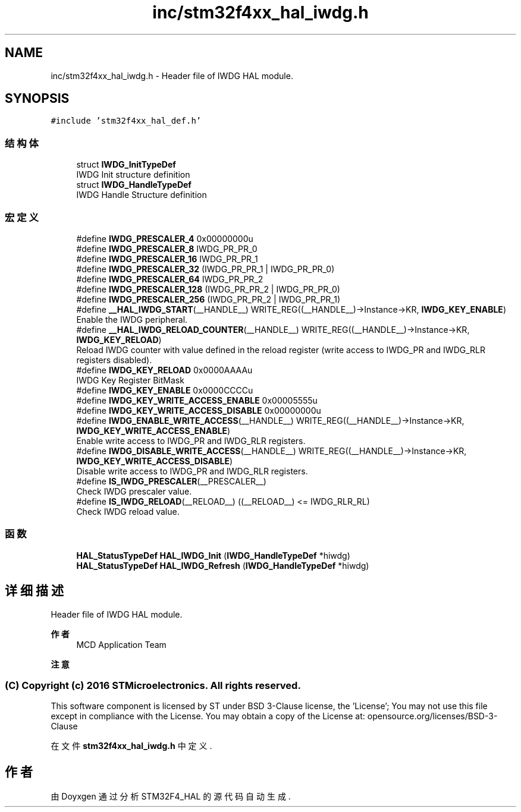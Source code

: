 .TH "inc/stm32f4xx_hal_iwdg.h" 3 "2020年 八月 7日 星期五" "Version 1.24.0" "STM32F4_HAL" \" -*- nroff -*-
.ad l
.nh
.SH NAME
inc/stm32f4xx_hal_iwdg.h \- Header file of IWDG HAL module\&.  

.SH SYNOPSIS
.br
.PP
\fC#include 'stm32f4xx_hal_def\&.h'\fP
.br

.SS "结构体"

.in +1c
.ti -1c
.RI "struct \fBIWDG_InitTypeDef\fP"
.br
.RI "IWDG Init structure definition "
.ti -1c
.RI "struct \fBIWDG_HandleTypeDef\fP"
.br
.RI "IWDG Handle Structure definition "
.in -1c
.SS "宏定义"

.in +1c
.ti -1c
.RI "#define \fBIWDG_PRESCALER_4\fP   0x00000000u"
.br
.ti -1c
.RI "#define \fBIWDG_PRESCALER_8\fP   IWDG_PR_PR_0"
.br
.ti -1c
.RI "#define \fBIWDG_PRESCALER_16\fP   IWDG_PR_PR_1"
.br
.ti -1c
.RI "#define \fBIWDG_PRESCALER_32\fP   (IWDG_PR_PR_1 | IWDG_PR_PR_0)"
.br
.ti -1c
.RI "#define \fBIWDG_PRESCALER_64\fP   IWDG_PR_PR_2"
.br
.ti -1c
.RI "#define \fBIWDG_PRESCALER_128\fP   (IWDG_PR_PR_2 | IWDG_PR_PR_0)"
.br
.ti -1c
.RI "#define \fBIWDG_PRESCALER_256\fP   (IWDG_PR_PR_2 | IWDG_PR_PR_1)"
.br
.ti -1c
.RI "#define \fB__HAL_IWDG_START\fP(__HANDLE__)   WRITE_REG((__HANDLE__)\->Instance\->KR, \fBIWDG_KEY_ENABLE\fP)"
.br
.RI "Enable the IWDG peripheral\&. "
.ti -1c
.RI "#define \fB__HAL_IWDG_RELOAD_COUNTER\fP(__HANDLE__)   WRITE_REG((__HANDLE__)\->Instance\->KR, \fBIWDG_KEY_RELOAD\fP)"
.br
.RI "Reload IWDG counter with value defined in the reload register (write access to IWDG_PR and IWDG_RLR registers disabled)\&. "
.ti -1c
.RI "#define \fBIWDG_KEY_RELOAD\fP   0x0000AAAAu"
.br
.RI "IWDG Key Register BitMask "
.ti -1c
.RI "#define \fBIWDG_KEY_ENABLE\fP   0x0000CCCCu"
.br
.ti -1c
.RI "#define \fBIWDG_KEY_WRITE_ACCESS_ENABLE\fP   0x00005555u"
.br
.ti -1c
.RI "#define \fBIWDG_KEY_WRITE_ACCESS_DISABLE\fP   0x00000000u"
.br
.ti -1c
.RI "#define \fBIWDG_ENABLE_WRITE_ACCESS\fP(__HANDLE__)   WRITE_REG((__HANDLE__)\->Instance\->KR, \fBIWDG_KEY_WRITE_ACCESS_ENABLE\fP)"
.br
.RI "Enable write access to IWDG_PR and IWDG_RLR registers\&. "
.ti -1c
.RI "#define \fBIWDG_DISABLE_WRITE_ACCESS\fP(__HANDLE__)   WRITE_REG((__HANDLE__)\->Instance\->KR, \fBIWDG_KEY_WRITE_ACCESS_DISABLE\fP)"
.br
.RI "Disable write access to IWDG_PR and IWDG_RLR registers\&. "
.ti -1c
.RI "#define \fBIS_IWDG_PRESCALER\fP(__PRESCALER__)"
.br
.RI "Check IWDG prescaler value\&. "
.ti -1c
.RI "#define \fBIS_IWDG_RELOAD\fP(__RELOAD__)   ((__RELOAD__) <= IWDG_RLR_RL)"
.br
.RI "Check IWDG reload value\&. "
.in -1c
.SS "函数"

.in +1c
.ti -1c
.RI "\fBHAL_StatusTypeDef\fP \fBHAL_IWDG_Init\fP (\fBIWDG_HandleTypeDef\fP *hiwdg)"
.br
.ti -1c
.RI "\fBHAL_StatusTypeDef\fP \fBHAL_IWDG_Refresh\fP (\fBIWDG_HandleTypeDef\fP *hiwdg)"
.br
.in -1c
.SH "详细描述"
.PP 
Header file of IWDG HAL module\&. 


.PP
\fB作者\fP
.RS 4
MCD Application Team 
.RE
.PP
\fB注意\fP
.RS 4
.RE
.PP
.SS "(C) Copyright (c) 2016 STMicroelectronics\&. All rights reserved\&."
.PP
This software component is licensed by ST under BSD 3-Clause license, the 'License'; You may not use this file except in compliance with the License\&. You may obtain a copy of the License at: opensource\&.org/licenses/BSD-3-Clause 
.PP
在文件 \fBstm32f4xx_hal_iwdg\&.h\fP 中定义\&.
.SH "作者"
.PP 
由 Doyxgen 通过分析 STM32F4_HAL 的 源代码自动生成\&.
